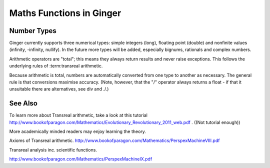 Maths Functions in Ginger
=========================

.. comment
	* Numerical types
	* Basic arithmetic functions
	* Scientific constants
	* Scientific functions
	* references
		http://www.bookofparagon.com/Mathematics/PerspexMachineVIII.pdf
		http://www.bookofparagon.com/Mathematics/PerspexMachineIX.pdf

Number Types
------------

Ginger currently supports three numerical types: simple integers (long), floating point (double) and nonfinite values (infinity, -infinity, nullify). In the future more types will be added, especially bignums, rationals and complex numbers.

Arithmetic operators are "total"; this means they always return results and never raise exceptions. This follows the underlying rules of :term:transreal arithmetic.

Because arithmetic is total, numbers are automatically converted from one type to another as necessary. The general rule is that conversions maximise accuracy. (Note, however, that the "/" operator always returns a float - if that it unsuitable there are alternatives, see div and ./.)

See Also
--------

To learn more about Transreal arithmetic, take a look at this tutorial http://www.bookofparagon.com/Mathematics/Evolutionary_Revolutionary_2011_web.pdf . ((Not tutorial enough))

More academically minded readers may enjoy learning the theory.

Axioms of Transreal arithmetic.
http://www.bookofparagon.com/Mathematics/PerspexMachineVIII.pdf

Transreal analysis inc. scientific functions.
          
http://www.bookofparagon.com/Mathematics/PerspexMachineIX.pdf
